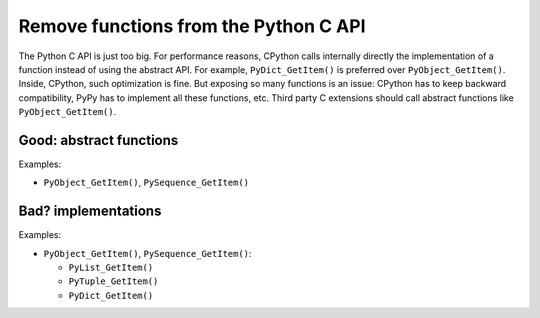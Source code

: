 .. _remove-funcs:

++++++++++++++++++++++++++++++++++++++
Remove functions from the Python C API
++++++++++++++++++++++++++++++++++++++

The Python C API is just too big. For performance reasons, CPython calls
internally directly the implementation of a function instead of using the
abstract API. For example, ``PyDict_GetItem()`` is preferred over
``PyObject_GetItem()``. Inside, CPython, such optimization is fine. But
exposing so many functions is an issue: CPython has to keep backward
compatibility, PyPy has to implement all these functions, etc. Third party
C extensions should call abstract functions like ``PyObject_GetItem()``.

Good: abstract functions
========================

Examples:

* ``PyObject_GetItem()``, ``PySequence_GetItem()``

Bad? implementations
====================

Examples:

* ``PyObject_GetItem()``, ``PySequence_GetItem()``:

  * ``PyList_GetItem()``
  * ``PyTuple_GetItem()``
  * ``PyDict_GetItem()``
